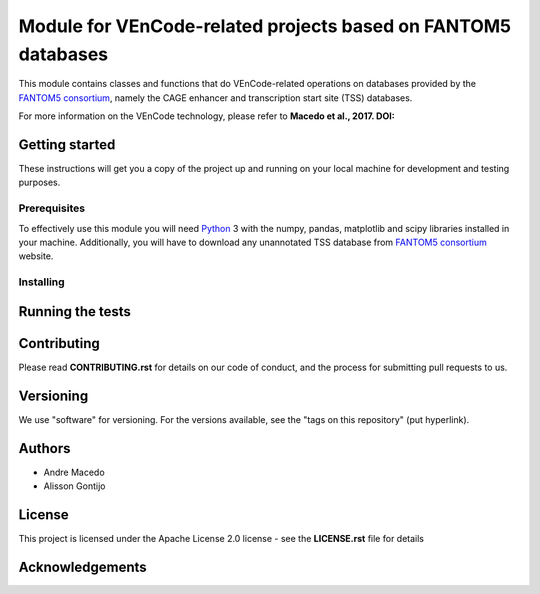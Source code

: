 Module for VEnCode-related projects based on FANTOM5 databases
==============================================================

This module contains classes and functions that do VEnCode-related operations on databases provided by the `FANTOM5
consortium`_, namely the CAGE enhancer and transcription start site (TSS) databases.

For more information on the VEnCode technology, please refer to **Macedo et al., 2017. DOI:**

Getting started
---------------

These instructions will get you a copy of the project up and running on your local machine for development and testing
purposes.

Prerequisites
^^^^^^^^^^^^^

To effectively use this module you will need Python_ 3 with the numpy, pandas, matplotlib and scipy libraries installed
in your machine.
Additionally, you will have to download any unannotated TSS database from `FANTOM5 consortium`_ website.

Installing
^^^^^^^^^^

Running the tests
-----------------

Contributing
------------

Please read **CONTRIBUTING.rst** for details on our code of conduct, and the process for submitting pull requests to us.

Versioning
----------

We use "software" for versioning. For the versions available, see the "tags on this repository" (put hyperlink).

Authors
-------

- Andre Macedo
- Alisson Gontijo

License
-------

This project is licensed under the Apache License 2.0 license - see the **LICENSE.rst** file for details

Acknowledgements
----------------

.. Starting hyperlink targets:

.. _FANTOM5 consortium: http://fantom.gsc.riken.jp/5/data/
.. _Python: https://www.python.org/
